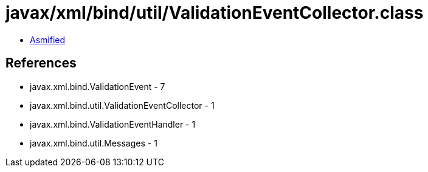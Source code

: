 = javax/xml/bind/util/ValidationEventCollector.class

 - link:ValidationEventCollector-asmified.java[Asmified]

== References

 - javax.xml.bind.ValidationEvent - 7
 - javax.xml.bind.util.ValidationEventCollector - 1
 - javax.xml.bind.ValidationEventHandler - 1
 - javax.xml.bind.util.Messages - 1
